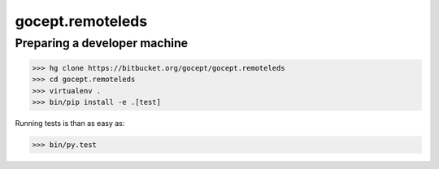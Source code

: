 =================
gocept.remoteleds
=================

Preparing a developer machine
-----------------------------

>>> hg clone https://bitbucket.org/gocept/gocept.remoteleds
>>> cd gocept.remoteleds
>>> virtualenv .
>>> bin/pip install -e .[test]

Running tests is than as easy as:

>>> bin/py.test